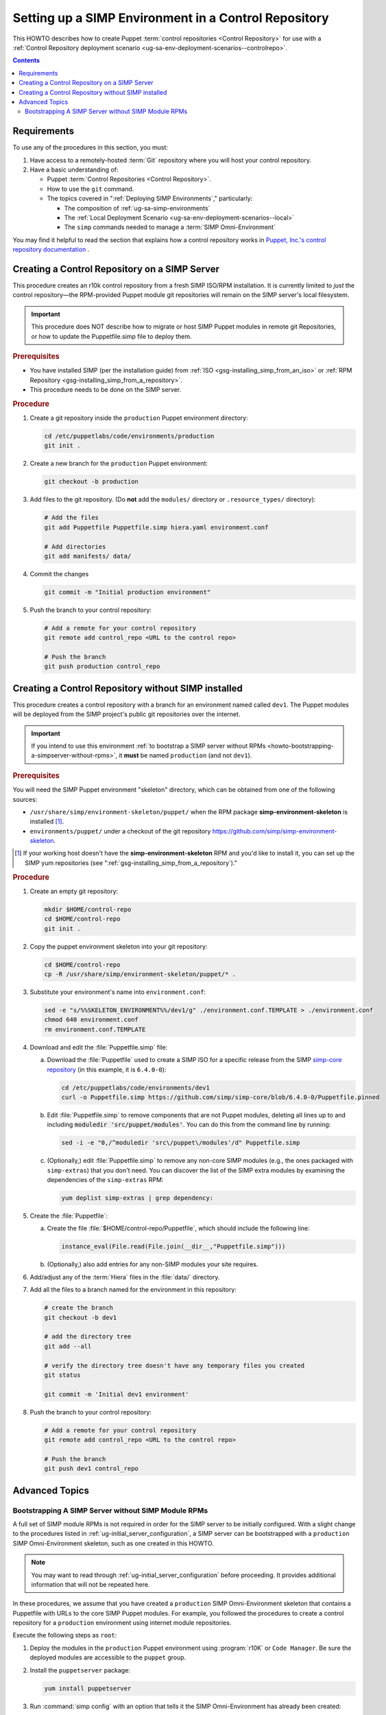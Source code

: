 .. _howto-setup-a-simp-control-repository:

Setting up a SIMP Environment in a Control Repository
=====================================================

This HOWTO describes how to create Puppet :term:`control repositories <Control
Repository>` for use with a :ref:`Control Repository deployment scenario
<ug-sa-env-deployment-scenarios--controlrepo>`.

.. contents:: Contents
   :depth: 3
   :local:

Requirements
^^^^^^^^^^^^

To use any of the procedures in this section, you must:

#. Have access to a remotely-hosted :term:`Git` repository where you will host your
   control repository.
#. Have a basic understanding of:

   * Puppet :term:`Control Repositories <Control Repository>`.
   * How to use the ``git`` command.
   * The topics covered in ":ref:`Deploying SIMP Environments`," particularly:

     - The composition of :ref:`ug-sa-simp-environments`
     - The :ref:`Local Deployment Scenario <ug-sa-env-deployment-scenarios--local>`
     - The ``simp`` commands needed to manage a :term:`SIMP Omni-Environment`

You may find it helpful to read the section that explains how a control
repository works in `Puppet, Inc.'s control repository documentation`_ .


Creating a Control Repository on a SIMP Server
^^^^^^^^^^^^^^^^^^^^^^^^^^^^^^^^^^^^^^^^^^^^^^

This procedure creates an r10k control repository from a fresh SIMP ISO/RPM
installation.  It is currently limited to *just* the control repository—the
RPM-provided Puppet module git repositories will remain on the SIMP server's
local filesystem.

.. IMPORTANT::

   This procedure does NOT describe how to migrate or host SIMP Puppet modules
   in remote git Repositories, or how to update the Puppetfile.simp file to
   deploy them.


.. rubric:: Prerequisites

* You have installed SIMP (per the installation guide) from :ref:`ISO
  <gsg-installing_simp_from_an_iso>` or :ref:`RPM Repository
  <gsg-installing_simp_from_a_repository>`.
* This procedure needs to be done on the SIMP server.

.. rubric:: Procedure

#. Create a git repository inside the ``production`` Puppet environment
   directory:

   .. code-block:: sh

      cd /etc/puppetlabs/code/environments/production
      git init .

#. Create a new branch for the ``production`` Puppet environment:

   .. code-block:: sh

      git checkout -b production

#. Add files to the git repository.
   (Do **not** add the ``modules/`` directory or ``.resource_types/`` directory):

   .. code-block:: sh

      # Add the files
      git add Puppetfile Puppetfile.simp hiera.yaml environment.conf

      # Add directories
      git add manifests/ data/


#. Commit the changes

   .. code-block:: sh

      git commit -m "Initial production environment"

#. Push the branch to your control repository:

   .. code-block:: bash

      # Add a remote for your control repository
      git remote add control_repo <URL to the control repo>

      # Push the branch
      git push production control_repo


Creating a Control Repository without SIMP installed
^^^^^^^^^^^^^^^^^^^^^^^^^^^^^^^^^^^^^^^^^^^^^^^^^^^^

This procedure creates a control repository with a branch for an environment
named called ``dev1``.  The Puppet modules will be deployed from the SIMP
project's public git repositories over the internet.

.. IMPORTANT::

   If you intend to use this environment :ref:`to bootstrap a SIMP server
   without RPMs <howto-bootstrapping-a-simpserver-without-rpms>`,
   it **must** be named ``production`` (and not ``dev1``).

.. rubric:: Prerequisites

You will need the SIMP Puppet environment "skeleton" directory, which can be
obtained from one of the following sources:

* ``/usr/share/simp/environment-skeleton/puppet/`` when the RPM package
  **simp-environment-skeleton** is installed [1]_.
* ``environments/puppet/`` under a checkout of the git repository
  https://github.com/simp/simp-environment-skeleton.

.. [1] If your working host doesn't have the **simp-environment-skeleton** RPM
       and you'd like to install it, you can set up the SIMP yum repositories
       (see ":ref:`gsg-installing_simp_from_a_repository`)."

.. rubric:: Procedure

#. Create an empty git repository:

   .. code-block:: bash

      mkdir $HOME/control-repo
      cd $HOME/control-repo
      git init .

#. Copy the puppet environment skeleton into your git repository:

   .. code-block:: bash

      cd $HOME/control-repo
      cp -R /usr/share/simp/environment-skeleton/puppet/* .


#. Substitute your environment's name into ``environment.conf``:

   .. code-block:: bash

      sed -e "s/%%SKELETON_ENVIRONMENT%%/dev1/g" ./environment.conf.TEMPLATE > ./environment.conf
      chmod 640 environment.conf
      rm environment.conf.TEMPLATE

#. Download and edit the :file:`Puppetfile.simp` file:

   a.   Download the :file:`Puppetfile` used to create a SIMP ISO for a specific release
        from the SIMP `simp-core repository`_ (in this example, it is ``6.4.0-0``):

        .. code-block:: bash

           cd /etc/puppetlabs/code/environments/dev1
           curl -o Puppetfile.simp https://github.com/simp/simp-core/blob/6.4.0-0/Puppetfile.pinned

   b.   Edit :file:`Puppetfile.simp` to remove components that are not Puppet modules,
        deleting all lines up to and including :code:`moduledir 'src/puppet/modules'`.
        You can do this from the command line by running:

        .. code-block:: bash

           sed -i -e "0,/^moduledir 'src\/puppet\/modules'/d" Puppetfile.simp

   c.   (Optionally,) edit :file:`Puppetfile.simp` to remove any non-core SIMP modules
        (e.g., the ones packaged with ``simp-extras``) that you don't need. You
        can discover the list of the SIMP extra modules by examining the
        dependencies of the ``simp-extras`` RPM:

        .. code-block:: bash

           yum deplist simp-extras | grep dependency:

#. Create the :file:`Puppetfile`:

   a.   Create the file :file:`$HOME/control-repo/Puppetfile`, which should include the
        following line:

        .. code-block:: ruby

           instance_eval(File.read(File.join(__dir__,"Puppetfile.simp")))

   b.   (Optionally,) also add entries for any non-SIMP modules your site requires.

#. Add/adjust any of the :term:`Hiera` files in the :file:`data/` directory.

#. Add all the files to a branch named for the environment in this repository:

   .. code-block:: bash

      # create the branch
      git checkout -b dev1

      # add the directory tree
      git add --all

      # verify the directory tree doesn't have any temporary files you created
      git status

      git commit -m 'Initial dev1 environment'

#. Push the branch to your control repository:

   .. code-block:: bash

      # Add a remote for your control repository
      git remote add control_repo <URL to the control repo>

      # Push the branch
      git push dev1 control_repo


Advanced Topics
^^^^^^^^^^^^^^^

.. _howto-bootstrapping-a-simpserver-without-rpms:

Bootstrapping A SIMP Server without SIMP Module RPMs
~~~~~~~~~~~~~~~~~~~~~~~~~~~~~~~~~~~~~~~~~~~~~~~~~~~~

A full set of SIMP module RPMs is not required in order for the SIMP server to
be initially configured. With a slight change to the procedures listed in
:ref:`ug-initial_server_configuration`, a SIMP server can be bootstrapped
with a ``production`` SIMP Omni-Environment skeleton, such as one created
in this HOWTO.

.. NOTE::

   You may want to read through :ref:`ug-initial_server_configuration`
   before proceeding.  It provides additional information that will not be
   repeated here.

In these procedures, we assume that you have created a ``production`` SIMP
Omni-Environment skeleton that contains a Puppetfile with URLs to the core
SIMP Puppet modules.  For example, you followed the procedures to create a
control repository for a ``production`` environment using internet module
repositories.

Execute the following steps as ``root``:

#. Deploy the modules in the ``production`` Puppet environment using :program:`r10K`
   or ``Code Manager``.  Be sure the deployed modules are accessible to the
   ``puppet`` group.

#. Install the ``puppetserver`` package:

   .. code-block:: bash

      yum install puppetserver

#. Run :command:`simp config` with an option that tells it the SIMP Omni-Environment
   has already been created:

   .. code-block:: bash

      simp config --force-config

#. Run :command:`simp bootstrap`:

   .. code-block:: bash

      simp bootstrap

#. After :command:`simp bootstrap` completes, add the following generated Hiera files
   in the ``production`` Puppet environment to the ``production`` branch in your
   control repository:

   * :file:`production/data/simp_config_settings.yaml`
   * :file:`production/data/hosts/<SIMP server FQDN>.yaml`

To continue configuring the system, move on :ref:`Client_Management` section in
the :ref:`simp-user-guide`.

.. _Puppet, Inc.'s control repository documentation: https://docs.puppet.com/pe/latest/cmgmt_control_repo.html
.. _simp-core repository: https://github.com/simp/simp-core
